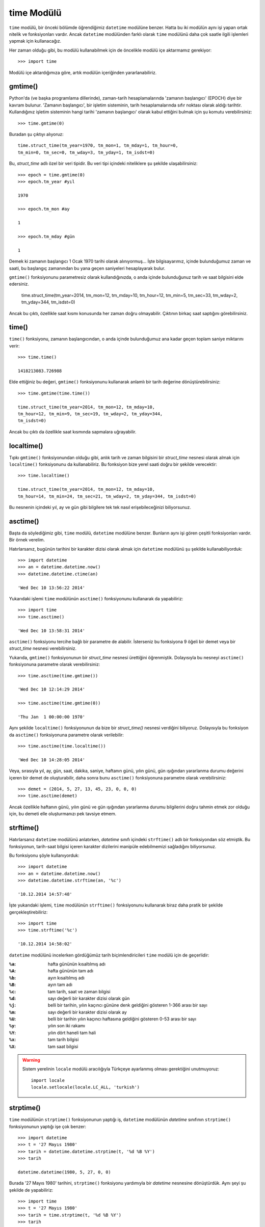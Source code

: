 .. meta::
   :description: Bu bölümde time modülünü inceleyeceğiz. 
   :keywords: python, modül, import, time

.. highlight:: py3

time Modülü
*****************

``time`` modülü, bir önceki bölümde öğrendiğimiz ``datetime`` modülüne benzer.
Hatta bu iki modülün aynı işi yapan ortak nitelik ve fonksiyonları vardır.
Ancak ``datetime`` modülünden farklı olarak ``time`` modülünü daha çok saatle
ilgili işlemleri yapmak için kullanacağız. 

Her zaman olduğu gibi, bu modülü kullanabilmek için de öncelikle modülü içe
aktarmamız gerekiyor::
    
    >>> import time
    
Modülü içe aktardığımıza göre, artık modülün içeriğinden yararlanabiliriz. 

gmtime()
=========

Python'da (ve başka programlama dillerinde), zaman-tarih hesaplamalarında
'zamanın başlangıcı' (EPOCH) diye bir kavram bulunur. 'Zamanın başlangıcı', bir
işletim sisteminin, tarih hesaplamalarında sıfır noktası olarak aldığı tarihtir.
Kullandığınız işletim sisteminin hangi tarihi 'zamanın başlangıcı' olarak kabul
ettiğini bulmak için şu komutu verebilirsiniz::
    
    >>> time.gmtime(0)
    
Buradan şu çıktıyı alıyoruz::
    
    time.struct_time(tm_year=1970, tm_mon=1, tm_mday=1, tm_hour=0, 
    tm_min=0, tm_sec=0, tm_wday=3, tm_yday=1, tm_isdst=0)
    
Bu, `struct_time` adlı özel bir veri tipidir. Bu veri tipi içindeki niteliklere
şu şekilde ulaşabilirsiniz::
    
    >>> epoch = time.gmtime(0)
    >>> epoch.tm_year #yıl
    
    1970
    
    >>> epoch.tm_mon #ay
    
    1
    
    >>> epoch.tm_mday #gün
    
    1
    
Demek ki zamanın başlangıcı 1 Ocak 1970 tarihi olarak alınıyormuş... İşte
bilgisayarımız, içinde bulunduğumuz zaman ve saati, bu başlangıç zamanından bu
yana geçen saniyeleri hesaplayarak bulur.

``gmtime()`` fonksiyonunu parametresiz olarak kullandığınızda, o anda içinde
bulunduğunuz tarih ve saat bilgisini elde edersiniz.

    time.struct_time(tm_year=2014, tm_mon=12, tm_mday=10, 
    tm_hour=12, tm_min=5, tm_sec=33, tm_wday=2, tm_yday=344, 
    tm_isdst=0)
    
Ancak bu çıktı, özellikle saat kısmı konusunda her zaman doğru olmayabilir.
Çıktının birkaç saat saptığını görebilirsiniz.

time()
=======

``time()`` fonksiyonu, zamanın başlangıcından, o anda içinde bulunduğumuz ana
kadar geçen toplam saniye miktarını verir::
    
    >>> time.time()
    
    1418213083.726988
    
Elde ettiğiniz bu değeri, ``gmtime()`` fonksiyonunu kullanarak anlamlı bir tarih
değerine dönüştürebilirsiniz::
    
    >>> time.gmtime(time.time())

    time.struct_time(tm_year=2014, tm_mon=12, tm_mday=10, 
    tm_hour=12, tm_min=9, tm_sec=19, tm_wday=2, tm_yday=344, 
    tm_isdst=0)
    
Ancak bu çıktı da özellikle saat kısmında sapmalara uğrayabilir.

localtime()
==============

Tıpkı ``gmtime()`` fonksiyonundan olduğu gibi, anlık tarih ve zaman bilgisini
bir `struct_time` nesnesi olarak almak için ``localtime()`` fonksiyonunu da
kullanabiliriz. Bu fonksiyon bize yerel saati doğru bir şekilde verecektir::

    >>> time.localtime()
    
    time.struct_time(tm_year=2014, tm_mon=12, tm_mday=10, 
    tm_hour=14, tm_min=24, tm_sec=21, tm_wday=2, tm_yday=344, tm_isdst=0)
    
Bu nesnenin içindeki yıl, ay ve gün gibi bilgilere tek tek nasıl
erişebileceğinizi biliyorsunuz.

asctime()
==========

Başta da söylediğimiz gibi, ``time`` modülü, ``datetime`` modülüne benzer.
Bunların aynı işi gören çeşitli fonksiyonları vardır. Bir örnek verelim.

Hatırlarsanız, bugünün tarihini bir karakter dizisi olarak almak için
``datetime`` modülünü şu şekilde kullanabiliyorduk::
    
    >>> import datetime
    >>> an = datetime.datetime.now()
    >>> datetime.datetime.ctime(an)
    
    'Wed Dec 10 13:56:22 2014'
    
Yukarıdaki işlemi ``time`` modülünün ``asctime()`` fonksiyonunu kullanarak da
yapabiliriz::
    
    >>> import time
    >>> time.asctime()
    
    'Wed Dec 10 13:58:31 2014'  
    
``asctime()`` fonksiyonu tercihe bağlı bir parametre de alabilir. İsterseniz bu
fonksiyona 9 öğeli bir demet veya bir `struct_time` nesnesi verebilirsiniz.

Yukarıda, ``gmtime()`` fonksiyonunun bir `struct_time` nesnesi ürettiğini
öğrenmiştik. Dolayısıyla bu nesneyi ``asctime()`` fonksiyonuna parametre olarak
verebilirsiniz::
    
    >>> time.asctime(time.gmtime())
    
    'Wed Dec 10 12:14:29 2014'
    
    >>> time.asctime(time.gmtime(0))
    
    'Thu Jan  1 00:00:00 1970'
    
Aynı şekilde ``localtime()`` fonksiyonunun da bize bir `struct_time()` nesnesi
verdiğini biliyoruz. Dolayısıyla bu fonksiyon da ``asctime()`` fonksiyonuna
parametre olarak verilebilir::
    
    >>> time.asctime(time.localtime())
    
    'Wed Dec 10 14:28:05 2014'
    
Veya, sırasıyla yıl, ay, gün, saat, dakika, saniye, haftanın günü, yılın günü,
gün ışığından yararlanma durumu değerini içeren bir demet de
oluşturabilir, daha sonra bunu ``asctime()`` fonksiyonuna parametre olarak
verebilirsiniz::
    
    >>> demet = (2014, 5, 27, 13, 45, 23, 0, 0, 0)
    >>> time.asctime(demet)
    
Ancak özellikle haftanın günü, yılın günü ve gün ışığından yararlanma durumu
bilgilerini doğru tahmin etmek zor olduğu için, bu demeti elle oluşturmanızı pek
tavsiye etmem. 

strftime()
============

Hatırlarsanız ``datetime`` modülünü anlatırken, `datetime` sınıfı içindeki
``strftime()`` adlı bir fonksiyondan söz etmiştik. Bu fonksiyonun, tarih-saat
bilgisi içeren karakter dizilerini manipüle edebilmemizi sağladığını
biliyorsunuz. 

Bu fonksiyonu şöyle kullanıyorduk::
    
    >>> import datetime
    >>> an = datetime.datetime.now()
    >>> datetime.datetime.strftime(an, '%c')
    
    '10.12.2014 14:57:48'
    
İşte yukarıdaki işlemi, ``time`` modülünün ``strftime()`` fonksiyonunu
kullanarak biraz daha pratik bir şekilde gerçekleştirebiliriz::
    
    >>> import time
    >>> time.strftime('%c')
    
    '10.12.2014 14:58:02'
    
``datetime`` modülünü incelerken gördüğümüz tarih biçimlendiricileri ``time``
modülü için de geçerlidir:

:``%a``: hafta gününün kısaltılmış adı
:``%A``: hafta gününün tam adı
:``%b``: ayın kısaltılmış adı
:``%B``: ayın tam adı
:``%c``: tam tarih, saat ve zaman bilgisi
:``%d``: sayı değerli bir karakter dizisi olarak gün
:``%j``: belli bir tarihin, yılın kaçıncı gününe denk geldiğini gösteren 1-366 arası bir sayı 
:``%m``: sayı değerli bir karakter dizisi olarak ay
:``%U``: belli bir tarihin yılın kaçıncı haftasına geldiğini gösteren 0-53 arası bir sayı
:``%y``: yılın son iki rakamı
:``%Y``: yılın dört haneli tam hali
:``%x``: tam tarih bilgisi
:``%X``: tam saat bilgisi

.. warning:: Sistem yerelinin ``locale`` modülü aracılığıyla Türkçeye ayarlanmış
    olması gerektiğini unutmuyoruz::
        
        import locale
        locale.setlocale(locale.LC_ALL, 'turkish')
    
    
strptime()
==========

``time`` modülünün ``strptime()`` fonksiyonunun yaptığı iş, ``datetime``
modülünün `datetime` sınıfının ``strptime()`` fonksiyonunun yaptığı işe çok
benzer::
    
    >>> import datetime
    >>> t = '27 Mayıs 1980'
    >>> tarih = datetime.datetime.strptime(t, '%d %B %Y')
    >>> tarih
    
    datetime.datetime(1980, 5, 27, 0, 0)
    
Burada '27 Mayıs 1980' tarihini, ``strptime()`` fonksiyonu yardımıyla bir
`datetime` nesnesine dönüştürdük. Aynı şeyi şu şekilde de yapabiliriz::
    
    >>> import time
    >>> t = '27 Mayıs 1980'
    >>> tarih = time.strptime(t, '%d %B %Y')
    >>> tarih
    
    time.struct_time(tm_year=1980, tm_mon=5, tm_mday=27, 
    tm_hour=0, tm_min=0, tm_sec=0, tm_wday=1, tm_yday=148, 
    tm_isdst=-1)

Gördüğünüz gibi, ``time`` modülünün ``strptime()`` fonksiyonu ``datetime``
modülü içindeki ``strptime()`` fonksiyonunun aksine bir `struct_time` nesnesi
veriyor.
    
sleep()
=========

``sleep()`` fonksiyonu, ``time`` modülünün en sık kullanılan araçlarından bir
tanesidir. Bu fonksiyonu kullanarak kodlarımızın işleyişini belli sürelerle
kesintiye uğratabiliriz.

Basit bir örnek verelim::
    
    >>> for i in range(10):
    ...     time.sleep(1)
    ...     print(i)
    
Bu kodları çalıştırdığınızda, 0'dan 10'a kadar olan sayılar ekrana basılırken
her bir sayı arasına 1'er saniyelik duraklamalar eklendiğini göreceksiniz. Eğer
arzu ederseniz bu süreyi 1 saniyenin de altına çekebilirsiniz::
    
    >>> for i in range(10):
    ...     time.sleep(0.5)
    ...     print(i)
    
Gördüğünüz gibi, ``sleep()`` fonksiyonuna `0.5` parametresini vererek, duraklama
süresinin 500 milisaniye olmasını sağladık. 

``time`` modülünün ``sleep()`` fonksiyonunu, kodlarınız arasına duraklama
eklemek istediğiniz her durumda kullanabilirsiniz.
